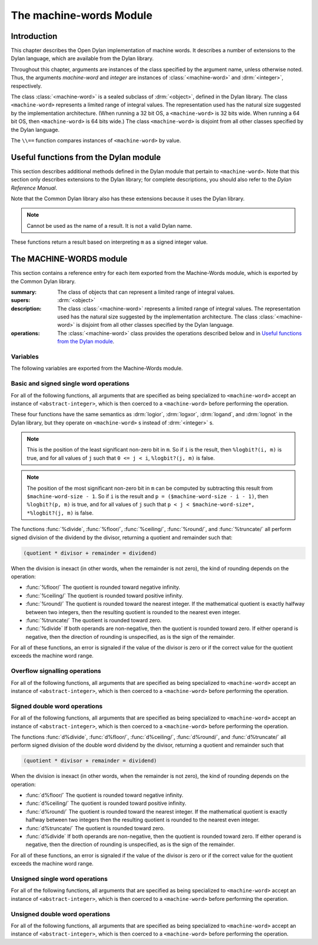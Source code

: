 ************************
The machine-words Module
************************

.. current-library:: common-dylan
.. current-module:: machine-words

Introduction
============

This chapter describes the Open Dylan implementation of machine
words. It describes a number of extensions to the Dylan language, which
are available from the Dylan library.

Throughout this chapter, arguments are instances of the class specified
by the argument name, unless otherwise noted. Thus, the arguments
*machine-word* and *integer* are instances of :class:`<machine-word>` and
:drm:`<integer>`, respectively.

The class :class:`<machine-word>` is a sealed subclass of :drm:`<object>`,
defined in the Dylan library. The class ``<machine-word>`` represents a
limited range of integral values. The representation used has the natural
size suggested by the implementation architecture. (When running a 32 bit
OS, a ``<machine-word>`` is 32 bits wide. When running a 64 bit OS, then
``<machine-word>`` is 64 bits wide.) The class ``<machine-word>`` is
disjoint from all other classes specified by the Dylan language.

The ``\\==`` function compares instances of ``<machine-word>`` by value.

Useful functions from the Dylan module
======================================

This section describes additional methods defined in the Dylan module
that pertain to ``<machine-word>``. Note that this section only describes
extensions to the Dylan library; for complete descriptions, you should
also refer to the *Dylan Reference Manual*.

Note that the Common Dylan library also has these extensions because it
uses the Dylan library.

.. function:: odd?

   :signature: odd? m => r

   :parameter m: An instance of :class:`<machine-word>`
   :value r: An instance of :drm:`<boolean>`

.. function:: even?

   :signature: even? m => r

   :parameter m: An instance of :class:`<machine-word>`
   :value r: An instance of :drm:`<boolean>`

.. function:: zero?

   :signature: zero? m => r

   :parameter m: An instance of :class:`<machine-word>`
   :value r: An instance of :drm:`<boolean>`

.. note:: Cannot be used as the name of a result. It is not a valid Dylan name.

.. function:: positive?

   :signature: positive? m => r

   :parameter m: An instance of :class:`<machine-word>`
   :value r: An instance of :drm:`<boolean>`

.. function:: negative?

   :signature: negative? m => r

   :parameter m: An instance of :class:`<machine-word>`
   :value r: An instance of :drm:`<boolean>`

These functions return a result based on interpreting ``m`` as a signed
integer value.

.. function:: \=

   :signature: = m1 m2 => r
   :signature: = i1 m2 => r
   :signature: = m1 i2 => r

   :parameter m1: An instance of :class:`<machine-word>`
   :parameter m2: An instance of :class:`<machine-word>`
   :parameter i1: An instance of :class:`<abstract-integer>`
   :parameter i2: An instance of :class:`<abstract-integer>`
   :value r: An instance of :drm:`<boolean>`

   :description:

     The comparison is performed with the :class:`<machine-word>` arguments
     interpreted as signed integer values.

.. function:: <

   :signature: < m1 m2 => r
   :signature: < i1 m2 => r
   :signature: < m1 i2 => r

   :parameter m1: An instance of :class:`<machine-word>`
   :parameter m2: An instance of :class:`<machine-word>`
   :parameter i1: An instance of :class:`<abstract-integer>`
   :parameter i2: An instance of :class:`<abstract-integer>`
   :value r: An instance of :drm:`<boolean>`

   :description:

     The comparison is performed with the :class:`<machine-word>` arguments
     interpreted as signed integer values.

.. function:: as

   :signature: as t == <integer> m => r

   :parameter m: An instance of :class:`<machine-word>`
   :value r: An instance of :drm:`<integer>`

   :description:

     The result is an :drm:`<integer>` with the same value as ``m`` when
     interpreted as a signed integer value. An error is signaled if the value
     of ``m`` cannot be represented as an instance of :drm:`<integer>`.

.. function:: as

   :signature: as t == <abstract-integer> m => r

   :parameter m: An instance of :class:`<machine-word>`
   :value r: An instance of :class:`<abstract-integer>`

   :description:

     The result is an :class:`<abstract-integer>` with the same value as ``m``
     when interpreted as a signed integer value.

     (The uses for an instance of :class:`<abstract-integer>` that is not also
     an instance of :drm:`<integer>` are rather limited without the
     Generic-Arithmetic library.)

.. function:: as

   :signature: as t == <machine-word> i => r

   :parameter i: An instance of :class:`<abstract-integer>`
   :value r: An instance of :class:`<machine-word>`

   :description:

     If the value of ``i`` is outside the machine word range, then the result
     consists of the low :const:`$machine-word-size` bits of the twos-complement
     representation of ``i``. If any of the discarded bits differ from the
     sign of ``i``, then an error is signaled.

.. function:: limited

   :signature: limited t == <machine-word> #key signed? min max => r

   :parameter #key signed?: An instance of :drm:`<boolean>`. Defaults to
                            ``#t``
   :parameter #key min: An instance of :class:`<machine-word>`
   :parameter #key max: An instance of :class:`<machine-word>`
   :value r: An instance of :class:`<type>`

   :description:

     If the ``signed?`` argument is true (the default) then the ``min`` and
     ``max`` arguments are interpreted as signed values. When ``signed?`` is
     false, the ``min`` and ``max`` arguments are interpreted as unsigned
     values. The default value for each of min and max depends on the value of
     ``signed?``.  The defaults are taken from the corresponding minimum and
     maximum machine word values (see :const:`$maximum-signed-machine-word` and
     related constants below).

     For convenience, the values of ``min`` and/or ``max`` may also be
     instances of ``<abstract-integer>``, in which case they are coerced to
     instances of ``<machine-word>`` as if by using ``as``.

The MACHINE-WORDS module
========================

This section contains a reference entry for each item exported from the
Machine-Words module, which is exported by the Common Dylan library.

.. class:: <machine-word>
   :sealed:

   :summary:
     The class of objects that can represent a limited range of integral
     values.

   :supers: :drm:`<object>`

   :description:

     The class :class:`<machine-word>` represents a limited range of integral
     values. The representation used has the natural size suggested by the
     implementation architecture. The class :class:`<machine-word>` is
     disjoint from all other classes specified by the Dylan language.
     

   :operations:

     The :class:`<machine-word>` class provides the operations described below
     and in `Useful functions from the Dylan module`_.

Variables
---------

The following variables are exported from the Machine-Words module.

.. constant:: $machine-word-size

   :type: :drm:`<integer>`

   :description:

     The number of bits in the representation of a :class:`<machine-word>`.

.. constant:: $maximum-signed-machine-word

   :type: :class:`<machine-word>`

   :description:

     The largest machine word, when interpreted as a signed integer value.

.. constant:: $minimum-signed-machine-word

   :type: :class:`<machine-word>`

   :description:

     The smallest machine word, when interpreted as a signed integer value.

.. constant:: $maximum-unsigned-machine-word

   :type: :class:`<machine-word>`

   :description:

     The largest machine word, when interpreted as an unsigned integer value.

.. constant:: $minimum-unsigned-machine-word

   :type: :class:`<machine-word>`

   :description:

     The smallest machine word, when interpreted as an unsigned integer
     value.

.. function:: as-unsigned

   :signature: as-unsigned t m => result

   :parameter t: A type
   :parameter m: An instance of :class:`<machine-word>`
   :value result: An istance of ``t``

   :description:

     The value of ``m`` is interpreted as an unsigned value and converted to an
     instance of :class:`<abstract-integer>`, then the result of that conversion
     is converted to type ``t`` using ``as``.

Basic and signed single word operations
---------------------------------------

For all of the following functions, all arguments that are specified as
being specialized to ``<machine-word>`` accept an instance of
``<abstract-integer>``, which is then coerced to a ``<machine-word>``
before performing the operation.

.. function:: %logior

   :signature: %logior #rest *machine-words* => r

   :parameter #rest *machine-words*: An instance of :class:`<machine-word>`
   :value r: An instance of :class:`<machine-word>`

.. function:: %logxor

   :signature: %logxor #rest *machine-words* => r

   :parameter #rest *machine-words*: An instance of :class:`<machine-word>`
   :value r: An instance of :class:`<machine-word>`

.. function:: %logand

   :signature: %logand #rest *machine-words* => r

   :parameter #rest *machine-words*: An instance of :class:`<machine-word>`
   :value r: An instance of :class:`<machine-word>`

.. function:: %lognot

   :signature: %lognot m => r

   :parameter m: An instance of :class:`<machine-word>`
   :value r: An instance of :class:`<machine-word>`

These four functions have the same semantics as :drm:`logior`, :drm:`logxor`,
:drm:`logand`, and :drm:`lognot` in the Dylan library, but they operate on
``<machine-word>`` s instead of :drm:`<integer>` s.

.. function:: %logbit?

   :signature: %logbit? index m => set?

   :parameter index: An instance of :drm:`<integer>`
   :parameter m: An instance of :class:`<machine-word>`
   :value set?: An instance of :drm:`<boolean>`

   :description:

     Returns true iff the indexed bit (zero based, counting from the least
     significant bit) of ``m`` is set. An error is signaled unless ``0 <= index
     < $machine-word-size``.

.. function:: %count-low-zeros

   :signature: %count-low-zeros m => c

   :parameter m: An instance of :class:`<machine-word>`
   :value c: An instance of :drm:`<integer>`

   :description:

     Returns the number of consecutive zero bits in ``m`` counting from the
     least significant bit.

.. note:: This is the position of the least significant non-zero bit in
   ``m``. So if ``i`` is the result, then ``%logbit?(i, m)`` is true, and for
   all values of ``j`` such that ``0 <= j < i``, ``%logbit?(j, m)`` is false.

.. function:: %count-high-zeros

   :signature: %count-high-zeros m => c

   :parameter m: An instance of :class:`<machine-word>`
   :parameter c: An instance of :drm:`<integer>`

   :description:

     Returns the number of consecutive zero bits in ``m`` counting from the
     most significant bit.

.. note:: The position of the most significant non-zero bit in ``m`` can be
   computed by subtracting this result from ``$machine-word-size - 1``. So
   if ``i`` is the result and ``p = ($machine-word-size - i - 1)``, then
   ``%logbit?(p, m)`` is true, and for all values of ``j`` such that ``p < j <
   $machine-word-size*, *%logbit?(j, m)`` is false.

.. function:: %count-ones

   :signature: %count-ones m => c

   :parameter m: An instance of :class:`<machine-word>`.
   :parameter c: An instance of :class:`<integer>`.

   :description:

     Returns the number of bits in *m* which have been set to 1.

.. function:: %+

   :signature: %+ m1 m2 => sum overflow?

   :parameter m1: An instance of :class:`<machine-word>`
   :parameter m2: An instance of :class:`<machine-word>`
   :value sum: An instance of :class:`<machine-word>`
   :value overflow?: An instance of :drm:`<boolean>`

   :description:

     Signed addition.

.. function:: %-

   :signature: %- m1 m2 => difference overflow?

   :parameter m1: An instance of :class:`<machine-word>`
   :parameter m2: An instance of :class:`<machine-word>`
   :value difference: An instance of :class:`<machine-word>`
   :value overflow?: An instance of :drm:`<boolean>`

   :description:

     Signed subtraction.

.. function:: %\*

   :signature: %\* m1 m2 => low high overflow?

   :parameter m1: An instance of :class:`<machine-word>`
   :parameter m2: An instance of :class:`<machine-word>`
   :value low: An instance of :class:`<machine-word>`
   :value high: An instance of :class:`<machine-word>`
   :value overflow?: An instance of :drm:`<boolean>`

   :description:

     Signed multiplication. The value of ``overflow?`` is false iff the
     ``high`` word result is a sign extension of the ``low`` word result.

.. function:: %floor/

   :signature: %floor/ dividend divisor => quotient remainder

   :parameter dividend: An instance of :class:`<machine-word>`
   :parameter divisor: An instance of :class:`<machine-word>`
   :value quotient: An instance of :class:`<machine-word>`
   :value remainder: An instance of :class:`<machine-word>`

.. function:: %ceiling/

   :signature: %ceiling/ dividend divisor => quotient remainder

   :parameter dividend: An instance of :class:`<machine-word>`
   :parameter divisor: An instance of :class:`<machine-word>`
   :value quotient: An instance of :class:`<machine-word>`
   :value remainder: An instance of :class:`<machine-word>`

.. function:: %round/

   :signature: %round/ dividend divisor => quotient remainder

   :parameter dividend: An instance of :class:`<machine-word>`
   :parameter divisor: An instance of :class:`<machine-word>`
   :value quotient: An instance of :class:`<machine-word>`
   :value remainder: An instance of :class:`<machine-word>`

.. function:: %truncate/

   :signature: %truncate/ dividend divisor => quotient remainder

   :parameter dividend: An instance of :class:`<machine-word>`
   :parameter divisor: An instance of :class:`<machine-word>`
   :value quotient: An instance of :class:`<machine-word>`
   :value remainder: An instance of :class:`<machine-word>`

.. function:: %divide

   :signature: %divide/ dividend divisor => quotient remainder

   :parameter dividend: An instance of :class:`<machine-word>`
   :parameter divisor: An instance of :class:`<machine-word>`
   :value quotient: An instance of :class:`<machine-word>`
   :value remainder: An instance of :class:`<machine-word>`

The functions :func:`%divide`, :func:`%floor/`, :func:`%ceiling/`,
:func:`%round/`, and :func:`%truncate/` all perform signed division of the
dividend by the divisor, returning a quotient and remainder such that:

.. code-block:: dylan

    (quotient * divisor + remainder = dividend)

When the division is inexact (in other words, when the remainder is not
zero), the kind of rounding depends on the operation:

- :func:`%floor/` The quotient is rounded toward
  negative infinity.
- :func:`%ceiling/` The quotient is rounded toward
  positive infinity.
- :func:`%round/` The quotient is rounded toward
  the nearest integer. If the mathematical quotient is exactly halfway
  between two integers, then the resulting quotient is rounded to the
  nearest even integer.
- :func:`%truncate/` The quotient is rounded toward
  zero.
- :func:`%divide` If both operands are
  non-negative, then the quotient is rounded toward zero. If either
  operand is negative, then the direction of rounding is unspecified,
  as is the sign of the remainder.

For all of these functions, an error is signaled if the value of the
divisor is zero or if the correct value for the quotient exceeds the
machine word range.

.. function:: %negative

   :signature: %negative m => r overflow?

   :parameter m: An instance of :class:`<machine-word>`
   :value r: An instance of :class:`<machine-word>`
   :value overflow?: An instance of :drm:`<boolean>`

.. function:: %abs

   :signature: %abs m => r overflow?

   :parameter m: An instance of :class:`<machine-word>`
   :value r: An instance of :class:`<machine-word>`
   :value overflow?: An instance of :drm:`<boolean>`

.. function:: %shift-left

   :signature: %shift-left m count => low high overflow?

   :parameter m: An instance of :class:`<machine-word>`
   :parameter count: An instance of :drm:`<integer>`
   :value low: An instance of :class:`<machine-word>`
   :value high: An instance of :class:`<machine-word>`
   :value overflow?: An instance of :drm:`<boolean>`

   :description:

     Arithmetic left shift of ``m`` by count. An error is signaled unless ``0
     <= count < $machine-word-size``. The value of ``overflow?`` is false iff
     the high word result is a sign extension of the low word result.

.. function:: %shift-right

   :signature: %shift-right m count => r

   :parameter m: An instance of :class:`<machine-word>`
   :parameter count: An instance of :drm:`<integer>`
   :value r: An instance of :class:`<machine-word>`

   :description:

     Arithmetic right shift of ``m`` by ``count``. An error is signaled unless
     ``0 <= count < $machine-word-size``.

Overflow signalling operations
------------------------------

For all of the following functions, all arguments that are specified as
being specialized to ``<machine-word>`` accept an instance of
``<abstract-integer>``, which is then coerced to a ``<machine-word>``
before performing the operation.

.. function:: so%+

   :signature: so%+ m1 m2 => sum

   :parameter m1: An instance of :class:`<machine-word>`
   :parameter m2: An instance of :class:`<machine-word>`
   :value sum: An instance of :class:`<machine-word>`

   :description:

     Signed addition. An error is signaled on overflow.

.. function:: so%-

   :signature: so%- m1 m2 => difference

   :parameter m1: An instance of :class:`<machine-word>`
   :parameter m2: An instance of :class:`<machine-word>`
   :value difference: An instance of :class:`<machine-word>`

   :description:

     Signed subtraction. An error is signaled on overflow.

.. function:: so%\*

   :signature: so%\* m1 m2 => product

   :parameter m1: An instance of :class:`<machine-word>`
   :parameter m2: An instance of :class:`<machine-word>`
   :value product: An instance of :class:`<machine-word>`

   :description:

     Signed multiplication. An error is signaled on overflow.

.. function:: so%negative

   :signature: so%negative m => r

   :parameter m: An instance of :class:`<machine-word>`
   :value r: An instance of :class:`<machine-word>`

   :description:

      Negation. An error is signaled on overflow.

.. function:: so%abs

   :signature: so%abs m => r

   :parameter m: An instance of :class:`<machine-word>`
   :value r: An instance of :class:`<machine-word>`

   :description:

     Absolute value. An error is signaled on overflow.

.. function:: so%shift-left

   :signature: so%shift-left m count => r

   :parameter m: An instance of :class:`<machine-word>`
   :parameter count: An instance of :drm:`<integer>`
   :value r: An instance of :class:`<machine-word>`

   :description:

     Arithmetic left shift of ``m`` by ``count``. An error is signaled unless
     ``0 <= count < $machine-word-size``. An error is signaled on overflow.

Signed double word operations
-----------------------------

For all of the following functions, all arguments that are specified as
being specialized to ``<machine-word>`` accept an instance of
``<abstract-integer>``, which is then coerced to a ``<machine-word>``
before performing the operation.

.. function:: d%floor/

   :signature: d%floor/ dividend-low dividend-high divisor => quotient
               remainder

   :parameter dividend-low: An instance of :class:`<machine-word>`
   :parameter dividend-high: An instance of :class:`<machine-word>`
   :parameter divisor: An instance of :class:`<machine-word>`
   :value quotient: An instance of :class:`<machine-word>`
   :value remainder: An instance of :class:`<machine-word>`

.. function:: d%ceiling/

   :signature: d%ceiling/ dividend-low dividend-high divisor => quotient
               remainder

   :parameter dividend-low: An instance of :class:`<machine-word>`
   :parameter dividend-high: An instance of :class:`<machine-word>`
   :parameter divisor: An instance of :class:`<machine-word>`
   :value quotient: An instance of :class:`<machine-word>`
   :value remainder: An instance of :class:`<machine-word>`

.. function:: d%round/

   :signature: d%round/ dividend-low dividend-high divisor => quotient
               remainder

   :parameter dividend-low: An instance of :class:`<machine-word>`
   :parameter dividend-high: An instance of :class:`<machine-word>`
   :parameter divisor: An instance of :class:`<machine-word>`
   :value quotient: An instance of :class:`<machine-word>`
   :value remainder: An instance of :class:`<machine-word>`

.. function:: d%truncate/

   :signature: d%truncate/ dividend-low dividend-high divisor => quotient
               remainder

   :parameter dividend-low: An instance of :class:`<machine-word>`
   :parameter dividend-high: An instance of :class:`<machine-word>`
   :parameter divisor: An instance of :class:`<machine-word>`
   :value quotient: An instance of :class:`<machine-word>`
   :value remainder: An instance of :class:`<machine-word>`

.. function:: d%divide

   :signature: d%divide dividend-low dividend-high divisor => quotient
               remainder

   :parameter dividend-low: An instance of :class:`<machine-word>`
   :parameter dividend-high: An instance of :class:`<machine-word>`
   :parameter divisor: An instance of :class:`<machine-word>`
   :value quotient: An instance of :class:`<machine-word>`
   :value remainder: An instance of :class:`<machine-word>`

The functions :func:`d%divide`, :func:`d%floor/`, :func:`d%ceiling/`,
:func:`d%round/`, and :func:`d%truncate/` all perform signed division of the
double word dividend by the divisor, returning a quotient and remainder such
that

.. code-block:: dylan

    (quotient * divisor + remainder = dividend)

When the division is inexact (in other words, when the remainder is not
zero), the kind of rounding depends on the operation:

- :func:`d%floor/` The quotient is rounded toward
  negative infinity.
- :func:`d%ceiling/` The quotient is rounded toward
  positive infinity.
- :func:`d%round/` The quotient is rounded toward
  the nearest integer. If the mathematical quotient is exactly halfway
  between two integers then the resulting quotient is rounded to the
  nearest even integer.
- :func:`d%truncate/` The quotient is rounded
  toward zero.
- :func:`d%divide` If both operands are
  non-negative, then the quotient is rounded toward zero. If either
  operand is negative, then the direction of rounding is unspecified,
  as is the sign of the remainder.

For all of these functions, an error is signaled if the value of the
divisor is zero or if the correct value for the quotient exceeds the
machine word range.

Unsigned single word operations
-------------------------------

For all of the following functions, all arguments that are specified as
being specialized to ``<machine-word>`` accept an instance of
``<abstract-integer>``, which is then coerced to a ``<machine-word>``
before performing the operation.

.. function:: u%+

   :signature: u%+ m1 m2 => sum carry

   :parameter m1: An instance of :class:`<machine-word>`
   :parameter m2: An instance of :class:`<machine-word>`
   :value sum: An instance of :class:`<machine-word>`
   :value carry: An instance of :class:`<machine-word>`

   :description:

     Unsigned addition. The value represented by ``carry`` is either 0 or 1.

.. function:: u%-

   :signature: u%- m1 m2 => sum borrow

   :parameter m1: An instance of :class:`<machine-word>`
   :parameter m2: An instance of :class:`<machine-word>`
   :value sum: An instance of :class:`<machine-word>`
   :value borrow: An instance of :class:`<machine-word>`

   :description:

     Unsigned subtraction. The value represented by ``borrow`` is either 0 or
     1.

.. function:: u%\*

   :signature: u%\* m1 m2 => low high

   :parameter m1: An instance of :class:`<machine-word>`
   :parameter m2: An instance of :class:`<machine-word>`
   :value low: An instance of :class:`<machine-word>`
   :value high: An instance of :class:`<machine-word>`

   :description:

     Unsigned multiplication.

.. function:: u%divide

   :signature: u%divide dividend divisor => quotient remainder

   :parameter dividend: An instance of :class:`<machine-word>`
   :parameter divisor: An instance of :class:`<machine-word>`
   :value quotient: An instance of :class:`<machine-word>`
   :value remainder: An instance of :class:`<machine-word>`

   :description:

     Performs unsigned division of the dividend by the divisor, returning a
     quotient and remainder such that

     .. code-block:: dylan

         (quotient * divisor + remainder = dividend)

     An error is signaled if the value of the ``divisor`` is zero.

.. function:: u%rotate-left

   :signature: u%rotate-left m count => r

   :parameter m: An instance of :class:`<machine-word>`
   :parameter count: An instance of :drm:`<integer>`
   :value r: An instance of :class:`<machine-word>`

   :description:

     Logical left rotation of ``m`` by ``count``. An error is signaled unless
     ``0 <= count < $machine-word-size``.

.. function:: u%rotate-right

   :signature: u%rotate-right m count => r

   :parameter m: An instance of :class:`<machine-word>`
   :parameter count: An instance of :drm:`<integer>`
   :value r: An instance of :class:`<machine-word>`

   :description:

     Logical right rotation of ``m`` by ``count``. An error is signaled unless
     ``0 <= count < $machine-word-size``.

.. function:: u%shift-left

   :signature: u%shift-left m count => r

   :parameter m: An instance of :class:`<machine-word>`
   :parameter count: An instance of :drm:`<integer>`
   :value r: An instance of :class:`<machine-word>`

   :description:

     Logical left shift of ``m`` by ``count``. An error is signaled unless ``0
     <= count < $machine-word-size``.

.. function:: u%shift-right

   :signature: u%shift-right m count => r

   :parameter m: An instance of :class:`<machine-word>`
   :parameter count: An instance of :drm:`<integer>`
   :value r: An instance of :class:`<machine-word>`

   :description:

     Logical right shift of ``m`` by ``count``. An error is signaled unless ``0
     <= count < $machine-word-size``.

.. function:: u%<

   :signature: u%< m1 m2 => smaller?

   :parameter m1: An instance of :class:`<machine-word>`
   :parameter m2: An instance of :class:`<machine-word>`
   :value smaller?: An instance of :drm:`<boolean>`

   :description:

     Unsigned comparison.

Unsigned double word operations
-------------------------------

For all of the following functions, all arguments that are specified as
being specialized to ``<machine-word>`` accept an instance of
``<abstract-integer>``, which is then coerced to a ``<machine-word>``
before performing the operation.

.. function:: ud%divide

   :signature: ud%divide dividend-low dividend-high divisor => quotient remainder

   :parameter dividend-low: An instance of :class:`<machine-word>`
   :parameter dividend-high: An instance of :class:`<machine-word>`
   :parameter divisor: An instance of :class:`<machine-word>`
   :value quotient: An instance of :class:`<machine-word>`
   :value remainder: An instance of :class:`<machine-word>`

   :description:

     Performs unsigned division of the double word dividend by the ``divisor``,
     returning a ``quotient`` and ``remainder`` such that

     .. code-block:: dylan

         (quotient * divisor + remainder = dividend)

     An error is signaled if the value of the ``divisor`` is zero or if the
     correct value for the ``quotient`` exceeds the machine word range.

.. function:: ud%shift-left

   :signature: ud%shift-left low high count => low high

   :parameter low: An instance of :class:`<machine-word>`
   :parameter high: An instance of :class:`<machine-word>`
   :parameter count: An instance of :drm:`<integer>`
   :value low: An instance of :class:`<machine-word>`
   :value high: An instance of :class:`<machine-word>`

   :description:

     Logical left shift by ``count`` of the double word value represented by
     ``low`` and ``high``. An error is signaled unless ``0 <= count <
     $machine-word-size``.

.. function:: ud%shift-right

   :signature: ud%shift-right low high count => low high

   :parameter low: An instance of :class:`<machine-word>`
   :parameter high: An instance of :class:`<machine-word>`
   :parameter count: An instance of :drm:`<integer>`
   :value low: An instance of :class:`<machine-word>`
   :value high: An instance of :class:`<machine-word>`

   :description:

     Logical right shift by ``count`` of the double word value represented by
     ``low`` and ``high``. An error is signaled unless ``0 <= count <
     $machine-word-size``.
